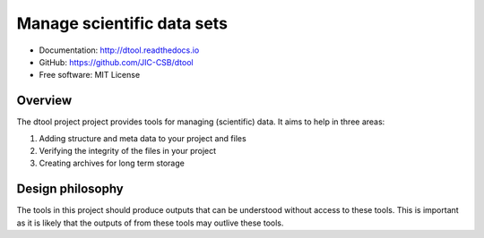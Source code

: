 Manage scientific data sets
===========================

.. image:: https://travis-ci.org/JIC-CSB/dtool.svg?branch=master
    :target: https://travis-ci.org/JIC-CSB/dtool

.. image:: https://codecov.io/github/JIC-CSB/dtool/coverage.svg?branch=master
   :target: https://codecov.io/github/JIC-CSB/dtool?branch=master
   :alt: Code Coverage

.. image:: https://readthedocs.org/projects/dtool/badge/?version=latest
   :target: https://readthedocs.org/projects/dtool?badge=latest
   :alt: Documentation Status

- Documentation: http://dtool.readthedocs.io
- GitHub: https://github.com/JIC-CSB/dtool
- Free software: MIT License

Overview
--------

The dtool project project provides tools for managing (scientific) data.
It aims to help in three areas:

1. Adding structure and meta data to your project and files
2. Verifying the integrity of the files in your project
3. Creating archives for long term storage


Design philosophy
-----------------

The tools in this project should produce outputs that can be understood without
access to these tools. This is important as it is likely that the outputs of
from these tools may outlive these tools.
